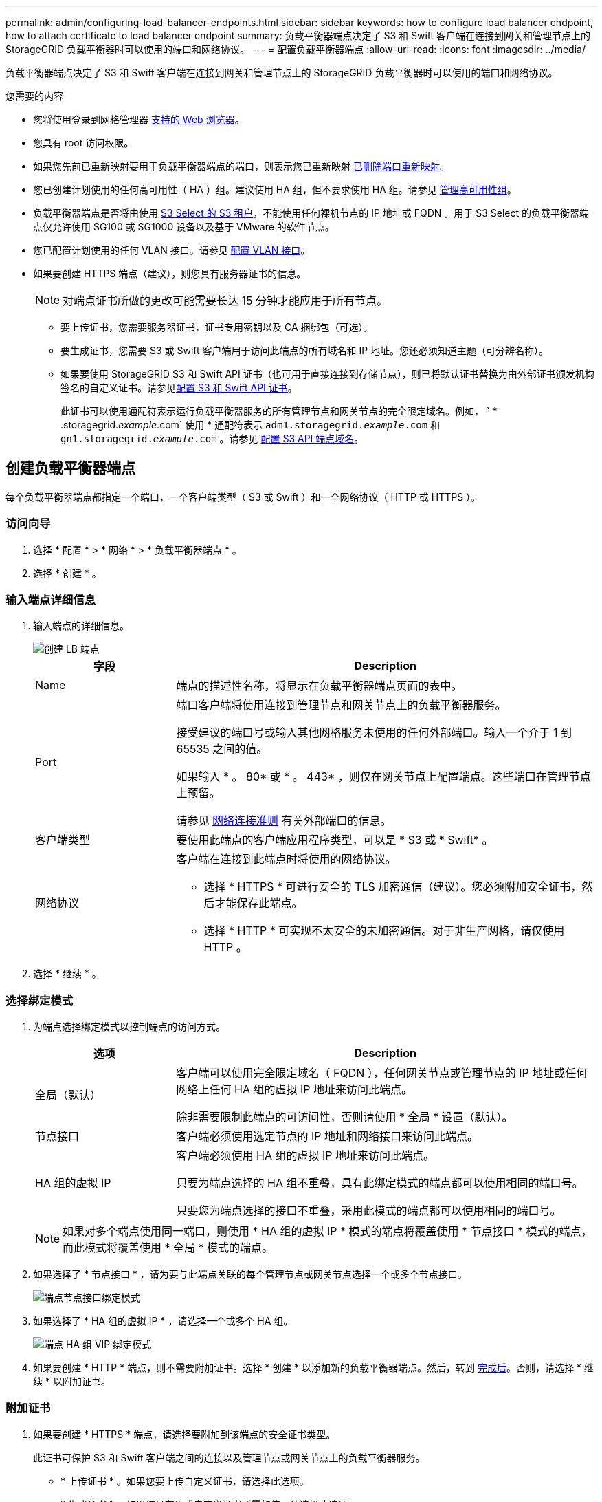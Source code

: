 ---
permalink: admin/configuring-load-balancer-endpoints.html 
sidebar: sidebar 
keywords: how to configure load balancer endpoint, how to attach certificate to load balancer endpoint 
summary: 负载平衡器端点决定了 S3 和 Swift 客户端在连接到网关和管理节点上的 StorageGRID 负载平衡器时可以使用的端口和网络协议。 
---
= 配置负载平衡器端点
:allow-uri-read: 
:icons: font
:imagesdir: ../media/


[role="lead"]
负载平衡器端点决定了 S3 和 Swift 客户端在连接到网关和管理节点上的 StorageGRID 负载平衡器时可以使用的端口和网络协议。

.您需要的内容
* 您将使用登录到网格管理器 xref:../admin/web-browser-requirements.adoc[支持的 Web 浏览器]。
* 您具有 root 访问权限。
* 如果您先前已重新映射要用于负载平衡器端点的端口，则表示您已重新映射 xref:../maintain/removing-port-remaps.adoc[已删除端口重新映射]。
* 您已创建计划使用的任何高可用性（ HA ）组。建议使用 HA 组，但不要求使用 HA 组。请参见 xref:managing-high-availability-groups.adoc[管理高可用性组]。
* 负载平衡器端点是否将由使用 xref:../admin/manage-s3-select-for-tenant-accounts.adoc[S3 Select 的 S3 租户]，不能使用任何裸机节点的 IP 地址或 FQDN 。用于 S3 Select 的负载平衡器端点仅允许使用 SG100 或 SG1000 设备以及基于 VMware 的软件节点。
* 您已配置计划使用的任何 VLAN 接口。请参见 xref:configure-vlan-interfaces.adoc[配置 VLAN 接口]。
* 如果要创建 HTTPS 端点（建议），则您具有服务器证书的信息。
+

NOTE: 对端点证书所做的更改可能需要长达 15 分钟才能应用于所有节点。

+
** 要上传证书，您需要服务器证书，证书专用密钥以及 CA 捆绑包（可选）。
** 要生成证书，您需要 S3 或 Swift 客户端用于访问此端点的所有域名和 IP 地址。您还必须知道主题（可分辨名称）。
** 如果要使用 StorageGRID S3 和 Swift API 证书（也可用于直接连接到存储节点），则已将默认证书替换为由外部证书颁发机构签名的自定义证书。请参见xref:../admin/configuring-custom-server-certificate-for-storage-node-or-clb.adoc[配置 S3 和 Swift API 证书]。
+
此证书可以使用通配符表示运行负载平衡器服务的所有管理节点和网关节点的完全限定域名。例如， ` * .storagegrid._example_.com` 使用 * 通配符表示 `adm1.storagegrid._example_.com` 和 `gn1.storagegrid._example_.com` 。请参见 xref:configuring-s3-api-endpoint-domain-names.adoc[配置 S3 API 端点域名]。







== 创建负载平衡器端点

每个负载平衡器端点都指定一个端口，一个客户端类型（ S3 或 Swift ）和一个网络协议（ HTTP 或 HTTPS ）。



=== 访问向导

. 选择 * 配置 * > * 网络 * > * 负载平衡器端点 * 。
. 选择 * 创建 * 。




=== 输入端点详细信息

. 输入端点的详细信息。
+
image::../media/load_balancer_endpoint_create_http.png[创建 LB 端点]

+
[cols="1a,3a"]
|===
| 字段 | Description 


 a| 
Name
 a| 
端点的描述性名称，将显示在负载平衡器端点页面的表中。



 a| 
Port
 a| 
端口客户端将使用连接到管理节点和网关节点上的负载平衡器服务。

接受建议的端口号或输入其他网格服务未使用的任何外部端口。输入一个介于 1 到 65535 之间的值。

如果输入 * 。 80* 或 * 。 443* ，则仅在网关节点上配置端点。这些端口在管理节点上预留。

请参见 xref:../network/index.adoc[网络连接准则] 有关外部端口的信息。



 a| 
客户端类型
 a| 
要使用此端点的客户端应用程序类型，可以是 * S3 或 * Swift* 。



 a| 
网络协议
 a| 
客户端在连接到此端点时将使用的网络协议。

** 选择 * HTTPS * 可进行安全的 TLS 加密通信（建议）。您必须附加安全证书，然后才能保存此端点。
** 选择 * HTTP * 可实现不太安全的未加密通信。对于非生产网格，请仅使用 HTTP 。


|===
. 选择 * 继续 * 。




=== 选择绑定模式

. 为端点选择绑定模式以控制端点的访问方式。
+
[cols="1a,3a"]
|===
| 选项 | Description 


 a| 
全局（默认）
 a| 
客户端可以使用完全限定域名（ FQDN ），任何网关节点或管理节点的 IP 地址或任何网络上任何 HA 组的虚拟 IP 地址来访问此端点。

除非需要限制此端点的可访问性，否则请使用 * 全局 * 设置（默认）。



 a| 
节点接口
 a| 
客户端必须使用选定节点的 IP 地址和网络接口来访问此端点。



 a| 
HA 组的虚拟 IP
 a| 
客户端必须使用 HA 组的虚拟 IP 地址来访问此端点。

只要为端点选择的 HA 组不重叠，具有此绑定模式的端点都可以使用相同的端口号。

只要您为端点选择的接口不重叠，采用此模式的端点都可以使用相同的端口号。

|===
+

NOTE: 如果对多个端点使用同一端口，则使用 * HA 组的虚拟 IP * 模式的端点将覆盖使用 * 节点接口 * 模式的端点，而此模式将覆盖使用 * 全局 * 模式的端点。

. 如果选择了 * 节点接口 * ，请为要与此端点关联的每个管理节点或网关节点选择一个或多个节点接口。
+
image::../media/load_balancer_endpoint_node_interfaces_binding_mode.png[端点节点接口绑定模式]

. 如果选择了 * HA 组的虚拟 IP * ，请选择一个或多个 HA 组。
+
image::../media/load_balancer_endpoint_ha_group_vips_binding_mode.png[端点 HA 组 VIP 绑定模式]

. 如果要创建 * HTTP * 端点，则不需要附加证书。选择 * 创建 * 以添加新的负载平衡器端点。然后，转到 <<After-you-finish,完成后>>。否则，请选择 * 继续 * 以附加证书。




=== 附加证书

. 如果要创建 * HTTPS * 端点，请选择要附加到该端点的安全证书类型。
+
此证书可保护 S3 和 Swift 客户端之间的连接以及管理节点或网关节点上的负载平衡器服务。

+
** * 上传证书 * 。如果您要上传自定义证书，请选择此选项。
** * 生成证书 * 。如果您具有生成自定义证书所需的值，请选择此选项。
** * 使用 StorageGRID S3 和 Swift 证书 * 。如果要使用全局 S3 和 Swift API 证书，则选择此选项，此证书也可用于直接连接到存储节点。
+
除非已将由网格 CA 签名的默认 S3 和 Swift API 证书替换为由外部证书颁发机构签名的自定义证书，否则无法选择此选项。请参见xref:../admin/configuring-custom-server-certificate-for-storage-node-or-clb.adoc[配置 S3 和 Swift API 证书]。



. 如果您未使用 StorageGRID S3 和 Swift 证书，请上传或生成此证书。
+
[role="tabbed-block"]
====
.上传证书
--
.. 选择 * 上传证书 * 。
.. 上传所需的服务器证书文件：
+
*** * 服务器证书 * ： PEM 编码的自定义服务器证书文件。
*** * 证书专用密钥 * ：自定义服务器证书专用密钥文件（` 。 key` ）。
+

NOTE: EC 专用密钥必须大于或等于 224 位。RSA 私钥必须大于或等于 2048 位。

*** * CA bundle* ：一个可选文件，其中包含来自每个中间颁发证书颁发机构（ CA ）的证书。此文件应包含 PEM 编码的每个 CA 证书文件，并按证书链顺序串联。


.. 展开 * 证书详细信息 * 以查看您上传的每个证书的元数据。如果您上传了可选的 CA 包，则每个证书都会显示在其自己的选项卡上。
+
*** 选择 * 下载证书 * 以保存证书文件，或者选择 * 下载 CA 捆绑包 * 以保存证书捆绑包。
+
指定证书文件名和下载位置。使用扩展名 ` .pem` 保存文件。

+
例如： `storagegRid_certificate.pem`

*** 选择 * 复制证书 PEM* 或 * 复制 CA 捆绑包 PEM* ，将证书内容复制到其他位置进行粘贴。


.. 选择 * 创建 * 。+ 已创建负载平衡器端点。自定义证书用于 S3 和 Swift 客户端与端点之间的所有后续新连接。


--
.生成证书
--
.. 选择 * 生成证书 * 。
.. 指定证书信息：
+
*** * 域名 * ：要包含在证书中的一个或多个完全限定域名。使用 * 作为通配符表示多个域名。
*** * IP * ：要包含在证书中的一个或多个 IP 地址。
*** * 主题 * ：证书所有者的 X.509 主题或可分辨名称（ DN ）。
*** * 有效天数 * ：创建证书后的天数到期。


.. 选择 * 生成 * 。
.. 选择 * 证书详细信息 * 可查看生成的证书的元数据。
+
*** 选择 * 下载证书 * 以保存证书文件。
+
指定证书文件名和下载位置。使用扩展名 ` .pem` 保存文件。

+
例如： `storagegRid_certificate.pem`

*** 选择 * 复制证书 PEM* 将证书内容复制到其他位置进行粘贴。


.. 选择 * 创建 * 。
+
此时将创建负载平衡器端点。自定义证书用于 S3 和 Swift 客户端与此端点之间的所有后续新连接。



--
====




=== 完成后的操作

. 如果您使用域名系统（ DNS ），请确保 DNS 包含一条记录，以便将 StorageGRID 完全限定域名与客户端用于建立连接的每个 IP 地址相关联。
+
在 DNS 记录中输入的 IP 地址取决于您是否使用的是由负载平衡节点组成的 HA 组：

+
** 如果已配置HA组、则客户端将连接到该HA组的虚拟IP地址。
** 如果您不使用HA组、则客户端将使用任何网关节点或管理节点的IP地址连接到StorageGRID 负载平衡器服务。
+
此外，还必须确保 DNS 记录引用所有必需的端点域名，包括任何通配符名称。



. 为 S3 和 Swift 客户端提供连接到端点所需的信息：
+
** 端口号
** 完全限定域名或 IP 地址
** 任何必需的证书详细信息






== 查看和编辑负载平衡器端点

您可以查看现有负载平衡器端点的详细信息，包括安全端点的证书元数据。您还可以更改端点的名称或绑定模式，并更新任何关联的证书。

您不能更改服务类型（ S3 或 Swift ），端口或协议（ HTTP 或 HTTPS ）。

* 要查看所有负载平衡器端点的基本信息，请查看负载平衡器端点页面上的表。
+
image::../media/load_balancer_endpoint_table.png[负载平衡器端点表]

* 要查看有关特定端点的所有详细信息，包括证书元数据，请在表中选择端点的名称。
+
image::../media/load_balancer_endpoint_details.png[负载平衡器端点详细信息]

* 要编辑端点，请使用负载平衡器端点页面上的 * 操作 * 菜单或特定端点的详细信息页面。
+

IMPORTANT: 编辑端点后，您可能需要等待长达 15 分钟，才能将所做的更改应用于所有节点。

+
[cols="1a, 2a,2a"]
|===
| 任务 | 操作菜单 | 详细信息页面 


 a| 
编辑端点名称
 a| 
.. 选中端点对应的复选框。
.. 选择 * 操作 * > * 编辑端点名称 * 。
.. 输入新名称。
.. 选择 * 保存 * 。

 a| 
.. 选择端点名称以显示详细信息。
.. 选择编辑图标 image:../media/icon_edit_tm.png["编辑图标"]。
.. 输入新名称。
.. 选择 * 保存 * 。




 a| 
编辑端点绑定模式
 a| 
.. 选中端点对应的复选框。
.. 选择 * 操作 * > * 编辑端点绑定模式 * 。
.. 根据需要更新绑定模式。
.. 选择 * 保存更改 * 。

 a| 
.. 选择端点名称以显示详细信息。
.. 选择 * 编辑绑定模式 * 。
.. 根据需要更新绑定模式。
.. 选择 * 保存更改 * 。




 a| 
编辑端点证书
 a| 
.. 选中端点对应的复选框。
.. 选择 * 操作 * > * 编辑端点证书 * 。
.. 根据需要上传或生成新的自定义证书或开始使用全局 S3 和 Swift 证书。
.. 选择 * 保存更改 * 。

 a| 
.. 选择端点名称以显示详细信息。
.. 选择 * 证书 * 选项卡。
.. 选择 * 编辑证书 * 。
.. 根据需要上传或生成新的自定义证书或开始使用全局 S3 和 Swift 证书。
.. 选择 * 保存更改 * 。


|===




== 删除负载平衡器端点

您可以使用 * 操作 * 菜单删除一个或多个端点，也可以从详细信息页面中删除单个端点。


IMPORTANT: 为防止客户端中断，请在删除负载平衡器端点之前更新任何受影响的 S3 或 Swift 客户端应用程序。更新每个客户端以使用分配给另一个负载平衡器端点的端口进行连接。请务必同时更新所需的任何证书信息。

* 删除一个或多个端点：
+
.. 在负载平衡器页面中，选中要删除的每个端点对应的复选框。
.. 选择 * 操作 * > * 删除 * 。
.. 选择 * 确定 * 。


* 从详细信息页面中删除一个端点：
+
.. 从负载平衡器页面。选择端点名称。
.. 在详细信息页面上选择 * 删除 * 。
.. 选择 * 确定 * 。



